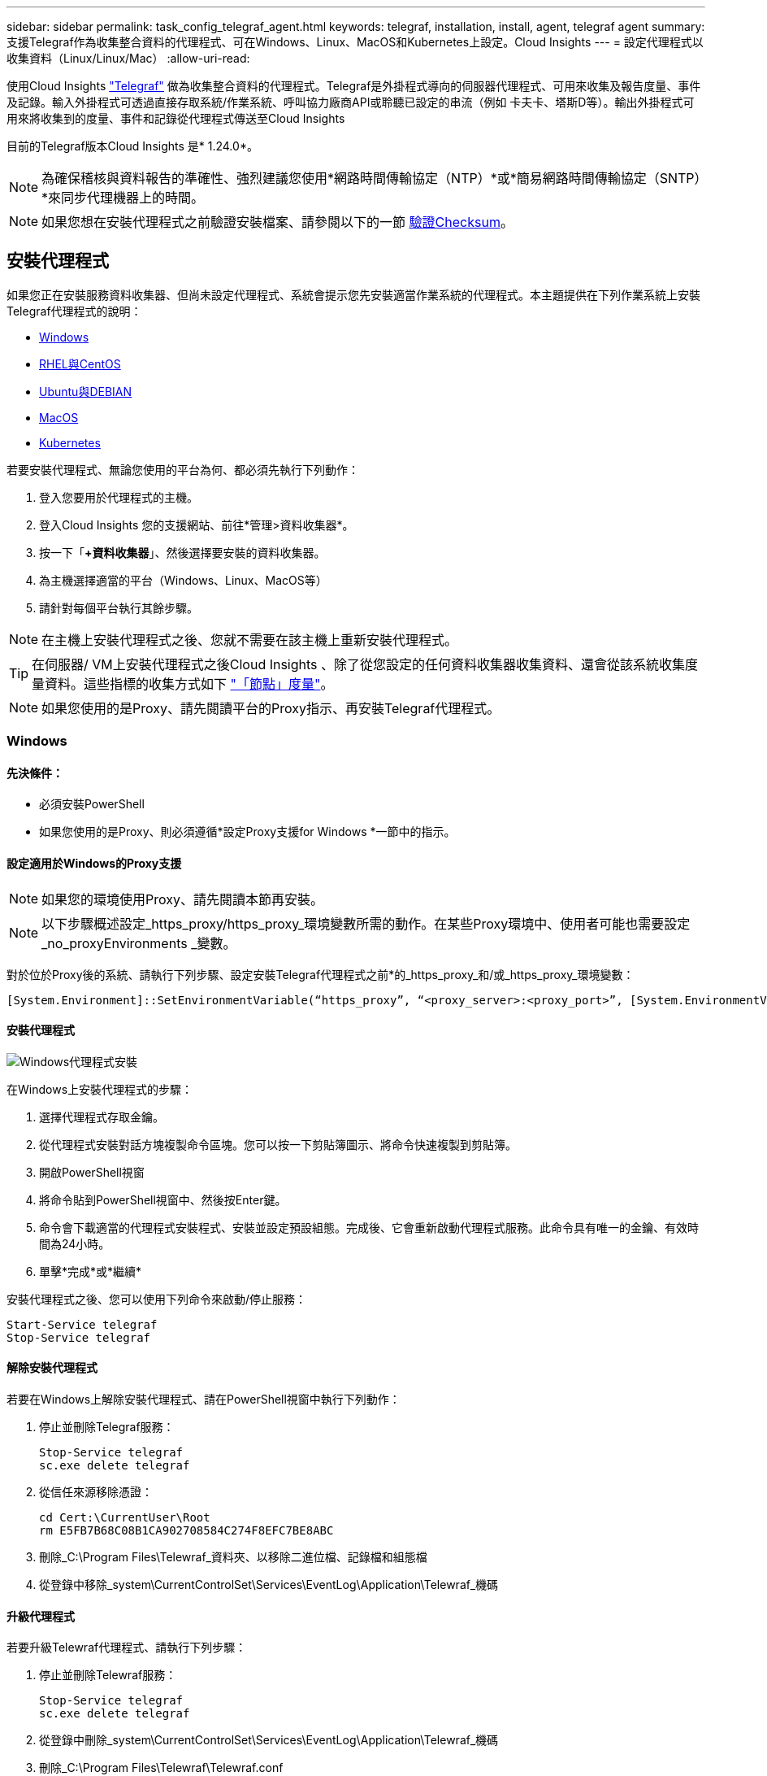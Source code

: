 ---
sidebar: sidebar 
permalink: task_config_telegraf_agent.html 
keywords: telegraf, installation, install, agent, telegraf agent 
summary: 支援Telegraf作為收集整合資料的代理程式、可在Windows、Linux、MacOS和Kubernetes上設定。Cloud Insights 
---
= 設定代理程式以收集資料（Linux/Linux/Mac）
:allow-uri-read: 


[role="lead"]
使用Cloud Insights link:https://docs.influxdata.com/telegraf["Telegraf"] 做為收集整合資料的代理程式。Telegraf是外掛程式導向的伺服器代理程式、可用來收集及報告度量、事件及記錄。輸入外掛程式可透過直接存取系統/作業系統、呼叫協力廠商API或聆聽已設定的串流（例如 卡夫卡、塔斯D等）。輸出外掛程式可用來將收集到的度量、事件和記錄從代理程式傳送至Cloud Insights

目前的Telegraf版本Cloud Insights 是* 1.24.0*。


NOTE: 為確保稽核與資料報告的準確性、強烈建議您使用*網路時間傳輸協定（NTP）*或*簡易網路時間傳輸協定（SNTP）*來同步代理機器上的時間。


NOTE: 如果您想在安裝代理程式之前驗證安裝檔案、請參閱以下的一節 <<驗證Checksum>>。



== 安裝代理程式

如果您正在安裝服務資料收集器、但尚未設定代理程式、系統會提示您先安裝適當作業系統的代理程式。本主題提供在下列作業系統上安裝Telegraf代理程式的說明：

* <<Windows>>
* <<RHEL與CentOS>>
* <<Ubuntu與DEBIAN>>
* <<MacOS>>
* <<Kubernetes>>


若要安裝代理程式、無論您使用的平台為何、都必須先執行下列動作：

. 登入您要用於代理程式的主機。
. 登入Cloud Insights 您的支援網站、前往*管理>資料收集器*。
. 按一下「*+資料收集器*」、然後選擇要安裝的資料收集器。


. 為主機選擇適當的平台（Windows、Linux、MacOS等）
. 請針對每個平台執行其餘步驟。



NOTE: 在主機上安裝代理程式之後、您就不需要在該主機上重新安裝代理程式。


TIP: 在伺服器/ VM上安裝代理程式之後Cloud Insights 、除了從您設定的任何資料收集器收集資料、還會從該系統收集度量資料。這些指標的收集方式如下 link:task_config_telegraf_node.html["「節點」度量"]。


NOTE: 如果您使用的是Proxy、請先閱讀平台的Proxy指示、再安裝Telegraf代理程式。



=== Windows



==== 先決條件：

* 必須安裝PowerShell
* 如果您使用的是Proxy、則必須遵循*設定Proxy支援for Windows *一節中的指示。




==== 設定適用於Windows的Proxy支援


NOTE: 如果您的環境使用Proxy、請先閱讀本節再安裝。


NOTE: 以下步驟概述設定_https_proxy/https_proxy_環境變數所需的動作。在某些Proxy環境中、使用者可能也需要設定_no_proxyEnvironments _變數。

對於位於Proxy後的系統、請執行下列步驟、設定安裝Telegraf代理程式之前*的_https_proxy_和/或_https_proxy_環境變數：

 [System.Environment]::SetEnvironmentVariable(“https_proxy”, “<proxy_server>:<proxy_port>”, [System.EnvironmentVariableTarget]::Machine)


==== 安裝代理程式

image:AgentInstallWindows.png["Windows代理程式安裝"]

.在Windows上安裝代理程式的步驟：
. 選擇代理程式存取金鑰。
. 從代理程式安裝對話方塊複製命令區塊。您可以按一下剪貼簿圖示、將命令快速複製到剪貼簿。
. 開啟PowerShell視窗
. 將命令貼到PowerShell視窗中、然後按Enter鍵。
. 命令會下載適當的代理程式安裝程式、安裝並設定預設組態。完成後、它會重新啟動代理程式服務。此命令具有唯一的金鑰、有效時間為24小時。
. 單擊*完成*或*繼續*


安裝代理程式之後、您可以使用下列命令來啟動/停止服務：

....
Start-Service telegraf
Stop-Service telegraf
....


==== 解除安裝代理程式

若要在Windows上解除安裝代理程式、請在PowerShell視窗中執行下列動作：

. 停止並刪除Telegraf服務：
+
....
Stop-Service telegraf
sc.exe delete telegraf
....
. 從信任來源移除憑證：
+
....
cd Cert:\CurrentUser\Root
rm E5FB7B68C08B1CA902708584C274F8EFC7BE8ABC
....
. 刪除_C:\Program Files\Telewraf_資料夾、以移除二進位檔、記錄檔和組態檔
. 從登錄中移除_system\CurrentControlSet\Services\EventLog\Application\Telewraf_機碼




==== 升級代理程式

若要升級Telewraf代理程式、請執行下列步驟：

. 停止並刪除Telewraf服務：
+
....
Stop-Service telegraf
sc.exe delete telegraf
....
. 從登錄中刪除_system\CurrentControlSet\Services\EventLog\Application\Telewraf_機碼
. 刪除_C:\Program Files\Telewraf\Telewraf.conf
. 刪除_C:\Program Files\Telewraf\Telewraf_exe_
. link:#windows["安裝新代理程式"]。




=== RHEL與CentOS



==== 先決條件：

* 下列命令必須可用：curl、Sudo、ping、shav256sum、openssl、 和dmidecode
* 如果您使用Proxy、則必須遵循*設定RHEL/CentOS* Proxy支援一節中的指示。




==== 設定RHEL/CentOS的Proxy支援


NOTE: 如果您的環境使用Proxy、請先閱讀本節再安裝。


NOTE: 以下步驟概述設定_https_proxy/https_proxy_環境變數所需的動作。在某些Proxy環境中、使用者可能也需要設定_no_proxyEnvironments _變數。

對於位於Proxy之後的系統、請執行下列步驟*先前*、以安裝Telegraf代理程式：

. 為目前使用者設定_https_proxy_和/或_https_proxy_環境變數：
+
 export https_proxy=<proxy_server>:<proxy_port>
. 建立/etc/default/Telegraf_、並插入_https_proxy_和/或_https_proxy_變數的定義：
+
 https_proxy=<proxy_server>:<proxy_port>




==== 安裝代理程式

image:Agent_Requirements_Rhel.png["安裝RHEL/CentOS代理程式"]

.在RHEL/CentOS上安裝代理程式的步驟：
. 選擇代理程式存取金鑰。
. 從代理程式安裝對話方塊複製命令區塊。您可以按一下剪貼簿圖示、將命令快速複製到剪貼簿。
. 開啟Bash視窗
. 將命令貼到Bash視窗中、然後按Enter鍵。
. 命令會下載適當的代理程式安裝程式、安裝並設定預設組態。完成後、它會重新啟動代理程式服務。此命令具有唯一的金鑰、有效時間為24小時。
. 單擊*完成*或*繼續*


安裝代理程式之後、您可以使用下列命令來啟動/停止服務：

如果您的作業系統使用systemd（CentOS 7+和RHEL 7+）：

....
sudo systemctl start telegraf
sudo systemctl stop telegraf
....
如果您的作業系統未使用systemd（CentOS 7+和RHEL 7+）：

....
sudo service telegraf start
sudo service telegraf stop
....


==== 解除安裝代理程式

若要在RHEL/CentOS上解除安裝代理程式、請在Bash終端機中執行下列動作：

. 停止Telegraf服務：
+
....
systemctl stop telegraf (If your operating system is using systemd (CentOS 7+ and RHEL 7+)
/etc/init.d/telegraf stop (for systems without systemd support)
....
. 移除Telegraf代理程式：
+
 yum remove telegraf
. 移除可能留下的任何組態或記錄檔：
+
....
rm -rf /etc/telegraf*
rm -rf /var/log/telegraf*
....




==== 升級代理程式

若要升級Telewraf代理程式、請執行下列步驟：

. 停止Telewraf服務：
+
....
systemctl stop telegraf (If your operating system is using systemd (CentOS 7+ and RHEL 7+)
/etc/init.d/telegraf stop (for systems without systemd support)
....
. 移除先前的Telewraf代理程式：
+
 yum remove telegraf
. link:#rhel-and-centos["安裝新代理程式"]。




=== Ubuntu與DEBIAN



==== 先決條件：

* 下列命令必須可用：curl、Sudo、ping、shav256sum、openssl、 和dmidecode
* 如果您使用的是代理服務器，則必須按照*配置Ubuntu / DEBIAN*代理支持一節中的說明操作。




==== 設定Ubuntu / Debian的Proxy支援


NOTE: 如果您的環境使用Proxy、請先閱讀本節再安裝。


NOTE: 以下步驟概述設定_https_proxy/https_proxy_環境變數所需的動作。在某些Proxy環境中、使用者可能也需要設定_no_proxyEnvironments _變數。

對於位於Proxy之後的系統、請執行下列步驟*先前*、以安裝Telegraf代理程式：

. 為目前使用者設定_https_proxy_和/或_https_proxy_環境變數：
+
 export https_proxy=<proxy_server>:<proxy_port>
. 建立/etc/default/Telegraf、並插入_https_proxy_和/或_https_proxy_變數的定義：
+
 https_proxy=<proxy_server>:<proxy_port>




==== 安裝代理程式

image:Agent_Requirements_Ubuntu.png["安裝Ubuntu / Debian代理程式"]

.在Debian或Ubuntu上安裝代理程式的步驟：
. 選擇代理程式存取金鑰。
. 從代理程式安裝對話方塊複製命令區塊。您可以按一下剪貼簿圖示、將命令快速複製到剪貼簿。
. 開啟Bash視窗
. 將命令貼到Bash視窗中、然後按Enter鍵。
. 命令會下載適當的代理程式安裝程式、安裝並設定預設組態。完成後、它會重新啟動代理程式服務。此命令具有唯一的金鑰、有效時間為24小時。
. 單擊*完成*或*繼續*


安裝代理程式之後、您可以使用下列命令來啟動/停止服務：

如果您的作業系統使用systemd：

....
sudo systemctl start telegraf
sudo systemctl stop telegraf
....
如果您的作業系統未使用systemd：

....
sudo service telegraf start
sudo service telegraf stop
....


==== 解除安裝代理程式

若要在Ubuntu / Debian上解除安裝代理程式、請在Bash終端機中執行下列作業：

. 停止Telegraf服務：
+
....
systemctl stop telegraf (If your operating system is using systemd)
/etc/init.d/telegraf stop (for systems without systemd support)
....
. 移除Telegraf代理程式：
+
 dpkg -r telegraf
. 移除可能留下的任何組態或記錄檔：
+
....
rm -rf /etc/telegraf*
rm -rf /var/log/telegraf*
....




==== 升級代理程式

若要升級Telewraf代理程式、請執行下列步驟：

. 停止Telewraf服務：
+
....
systemctl stop telegraf (If your operating system is using systemd)
/etc/init.d/telegraf stop (for systems without systemd support)
....
. 移除先前的Telewraf代理程式：
+
 dpkg -r telegraf
. link:#ubuntu-and-debian["安裝新代理程式"]。




=== MacOS



==== 先決條件：

* 下列命令必須可用：Curl、Sudo、openssl和shasum
* 如果您使用的是Proxy、則必須遵循「*設定MacOS的Proxy支援」一節中的指示。




==== 設定適用於MacOS的Proxy支援


NOTE: 如果您的環境使用Proxy、請先閱讀本節再安裝。


NOTE: 以下步驟概述設定_https_proxy/https_proxy_環境變數所需的動作。在某些Proxy環境中、使用者可能也需要設定_no_proxyEnvironments _變數。

對於位於Proxy後的系統、請執行下列步驟、為目前使用者*安裝Telegraf代理程式之前*設定_https_proxy_和/或_https_proxy_環境變數：

 export https_proxy=<proxy_server>:<proxy_port>
*安裝Telegraf代理程式之後、請在_/Applications/Telegraf.app/Contents / telegraf.plist_:中新增並設定適當的_https_proxy_和/或_https_proxy_變數

....
…
<?xml version="1.0" encoding="UTF-8"?>
<!DOCTYPE plist PUBLIC "-//Apple//DTD PLIST 1.0//EN" "http://www.apple.com/DTDs/PropertyList-1.0.dtd">
<plist version="1.0">
<dict>
   <key>EnvironmentVariables</key>
   <dict>
          <key>https_proxy</key>
          <string><proxy_server>:<proxy_port></string>
   </dict>
   <key>Program</key>
   <string>/Applications/telegraf.app/Contents/MacOS/telegraf</string>
   <key>Label</key>
   <string>telegraf</string>
   <key>ProgramArguments</key>
   <array>
     <string>/Applications/telegraf.app/Contents/MacOS/telegraf</string>
     <string>--config</string>
     <string>/usr/local/etc/telegraf.conf</string>
     <string>--config-directory</string>
     <string>/usr/local/etc/telegraf.d</string>
   </array>
   <key>RunAtLoad</key>
   <true/>
</dict>
</plist>
…
....
然後、在載入上述變更後重新啟動Telegraf：

....
sudo launchctl stop telegraf
sudo launchctl unload -w /Library/LaunchDaemons/telegraf.plist
sudo launchctl load -w /Library/LaunchDaemons/telegraf.plist
sudo launchctl start telegraf
....


==== 安裝代理程式

image:Agent_Requirements_Macos.png["安裝MacOS代理程式"]

.在MacOS上安裝代理程式的步驟：
. 選擇代理程式存取金鑰。
. 從代理程式安裝對話方塊複製命令區塊。您可以按一下剪貼簿圖示、將命令快速複製到剪貼簿。
. 開啟Bash視窗
. 將命令貼到Bash視窗中、然後按Enter鍵。
. 命令會下載適當的代理程式安裝程式、安裝並設定預設組態。完成後、它會重新啟動代理程式服務。此命令具有唯一的金鑰、有效時間為24小時。
. 如果您先前使用homebw安裝Telegraf代理程式、系統會提示您解除安裝。一旦解除安裝先前安裝的Telegraf代理程式、請重新執行上述步驟5中的命令。
. 單擊*完成*或*繼續*


安裝代理程式之後、您可以使用下列命令來啟動/停止服務：

....
sudo launchctl start telegraf
sudo launchctl stop telegraf
....


==== 解除安裝代理程式

若要在MacOS上解除安裝代理程式、請在Bash終端機中執行下列步驟：

. 停止Telegraf服務：
+
 sudo launchctl stop telegraf
. 解除安裝Telewraf代理程式：
+
....
sudo cp /Applications/telegraf.app/scripts/uninstall /tmp
sudo /tmp/uninstall
....
. 移除可能留下的任何組態或記錄檔：
+
....
sudo rm -rf /usr/local/etc/telegraf*
sudo rm -rf /usr/local/var/log/telegraf.*
....




==== 升級代理程式

若要升級Telewraf代理程式、請執行下列步驟：

. 停止Telewraf服務：
+
 sudo launchctl stop telegraf
. 解除安裝先前的Telewraf代理程式：
+
....
sudo cp /Applications/telegraf.app/scripts/uninstall /tmp
sudo /tmp/uninstall
....
. link:#macos["安裝新代理程式"]。


｛Empty｝｛Empty｝｛Empty｝｛Empty｝｛Empty｝ ｛空白｝



== Kubernetes

NetApp Kubernetes監控營運者（NKMO）是安裝Kubernetes for Cloud Insights Sesi Insights的首選方法、可更靈活地設定監控作業、減少步驟、並有更多機會監控K8s叢集中執行的其他軟體。

麻煩了 link:task_config_telegraf_agent_k8s.html["*到這裡*"] 以取得NetApp Kubernetes監控操作員的資訊與安裝指示。

｛Empty｝｛Empty｝｛Empty｝｛Empty｝｛Empty｝ ｛空白｝



== 驗證Checksum

雖然無法執行完整性檢查、Cloud Insights 但有些使用者可能想在安裝或套用下載的成品之前、先執行自己的驗證。您可以下載安裝程式並為下載的套件產生Checksum、然後將Checksum與安裝說明中顯示的值進行比較、以完成此作業。



=== 無需安裝即可下載安裝程式套件

若要執行純下載作業（而非預設的下載與安裝）、使用者可以編輯從UI取得的代理程式安裝命令、並移除後置「install」選項。

請遵循下列步驟：

. 依照指示複製代理程式安裝程式程式片段。
. 不要將程式碼片段貼到命令視窗中、而是貼到文字編輯器中。
. 從命令中刪除後端"--install"（Linux/Mac）或"-install"（Windows）。
. 從文字編輯器複製整個命令。
. 現在請將其貼到命令視窗（工作目錄）中、然後執行。


非Windows（這些範例適用於Kubernetes；實際的指令碼名稱可能有所不同）：

* 下載並安裝（預設）：
+
 installerName=cloudinsights-kubernetes.sh … && sudo -E -H ./$installerName --download –-install
* 僅限下載：
+
 installerName=cloudinsights-kubernetes.sh … && sudo -E -H ./$installerName --download


Windows：

* 下載並安裝（預設）：
+
 !$($installerName=".\cloudinsights-windows.ps1") … -and $(&$installerName -download -install)
* 僅限下載：
+
 !$($installerName=".\cloudinsights-windows.ps1") … -and $(&$installerName -download)


純下載命令會將Cloud Insights 所有必要的成品從功能性資訊下載到工作目錄。這些成品包括但不限於：

* 安裝指令碼
* 環境檔案
* Y反 洗錢檔案
* 簽署的Checksum檔案（結尾為sh256.signed或sh256.ps1）
* 用於簽名驗證的一個PES檔案（NetApp_CERT.pem）


安裝指令碼、環境檔案及Yaml檔案均可使用目視檢查進行驗證。

您可以確認其指紋為下列項目、以驗證該PEM檔案：

 E5:FB:7B:68:C0:8B:1C:A9:02:70:85:84:C2:74:F8:EF:C7:BE:8A:BC
更具體地說、

* 非Windows：
+
 openssl x509 -fingerprint -sha1 -noout -inform pem -in netapp_cert.pem
* Windows：
+
 Import-Certificate -Filepath .\netapp_cert.pem -CertStoreLocation Cert:\CurrentUser\Root




=== 產生Checksum值

若要產生Checksum值、請針對您的適當平台執行下列命令：

* RHEL/Ubuntu：
+
 sha256sum <package_name>
* MacOS：
+
 shasum -a 256 telegraf.pkg
* Windows：
+
 Get-FileHash telegraf.zip -Algorithm SHA256 | Format-List




=== 使用PEM檔案驗證Checksum

簽署的Checksum檔案可以使用PEM檔案進行驗證：

* 非Windows：


 openssl smime -verify -in telegraf*.sha256.signed -CAfile netapp_cert.pem -purpose any
* Windows（透過上述匯入憑證安裝憑證之後）：


....
Get-AuthenticodeSignature -FilePath .\telegraf.zip.sha256.ps1
$result = Get-AuthenticodeSignature -FilePath .\telegraf.zip.sha256.ps1
$signer = $result.SignerCertificate
Add-Type -Assembly System.Security
[Security.Cryptography.x509Certificates.X509Certificate2UI]::DisplayCertificate($signer)
....


=== 安裝下載的套件

一旦所有成品都已通過驗證、即可執行下列步驟來啟動代理程式安裝：

非Windows：

 sudo -E -H ./<installation_script_name> --install
Windows：

 .\cloudinsights-windows.ps1 -install


== 疑難排解

如果您在設定代理程式時遇到問題、請嘗試下列事項：

[cols="2*"]
|===
| 問題： | 試用： 


| 設定新的外掛程式並重新啟動Telegraf之後、Telegraf無法啟動。記錄顯示類似下列的錯誤：「[Telegraf]錯誤執行代理程式：載入組態檔/etc/Telegraf/Telegraf.d/cloudss-default.conf時發生錯誤：plugin outs.http：line <linenumber> fes:組態指定欄位["use_system_proxy"、但未使用」 | 安裝的Telegraf版本已過時。請依照本頁的步驟*升級您適當平台的代理程式*。 


| 我在舊安裝上執行安裝程式指令碼、現在代理程式並未傳送資料 | 解除安裝Telewraf代理程式、然後重新執行安裝指令碼。請依照本頁上的*升級代理程式*步驟、以取得適當的平台。 


| 我已經用Cloud Insights 了這個功能來安裝代理程式 | 如果您已在主機/ VM上安裝代理程式、則不需要重新安裝代理程式。在這種情況下、只要在「代理程式安裝」畫面中選擇適當的平台和金鑰、然後按一下*繼續*或*完成*即可。 


| 我已經安裝了代理程式、但沒有使用Cloud Insights 這個安裝程式 | 移除先前的代理程式並執行Cloud Insights 安裝程序、以確保預設的組態檔設定正確無誤。完成後、按一下*繼續*或*完成*。 
|===
如需其他資訊、請參閱 link:concept_requesting_support.html["支援"] 頁面或中的 link:https://docs.netapp.com/us-en/cloudinsights/CloudInsightsDataCollectorSupportMatrix.pdf["資料收集器支援對照表"]。
